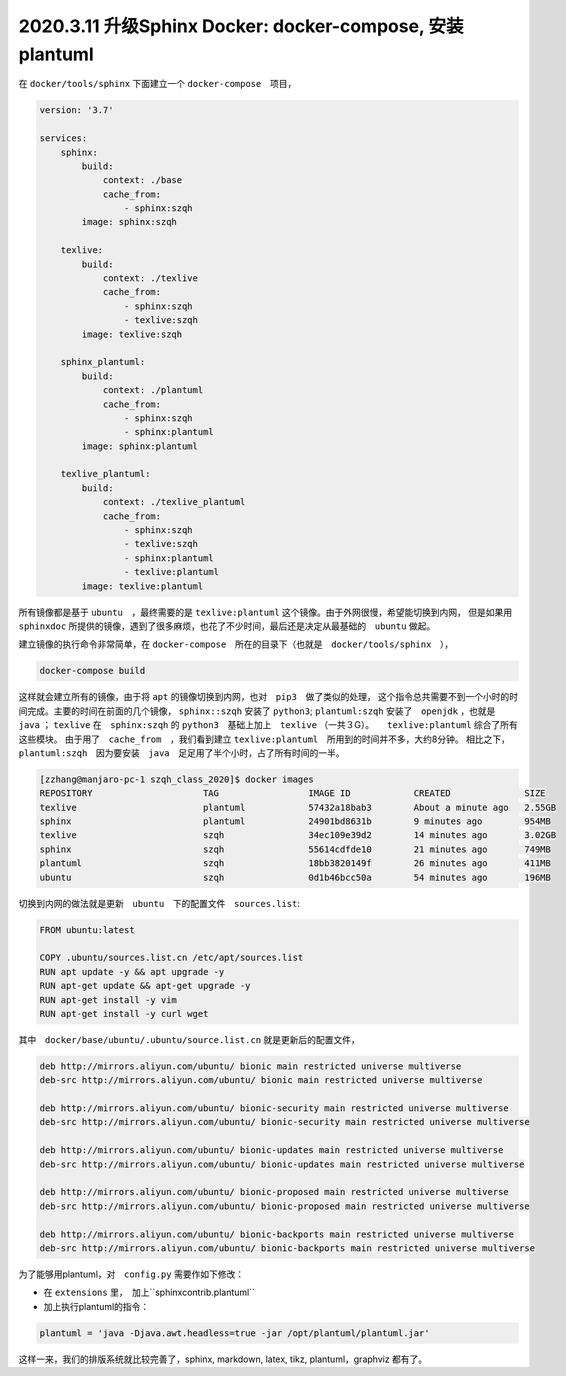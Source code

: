 2020.3.11 升级Sphinx Docker: docker-compose, 安装plantuml
+++++++++++++++++++++++++++++++++++++++++++++++++++++++++++

在 ``docker/tools/sphinx`` 下面建立一个 ``docker-compose``　项目，

.. code-block:: docker

    version: '3.7'

    services:
        sphinx:
            build:
                context: ./base
                cache_from:
                    - sphinx:szqh
            image: sphinx:szqh

        texlive:
            build:
                context: ./texlive
                cache_from:
                    - sphinx:szqh
                    - texlive:szqh
            image: texlive:szqh

        sphinx_plantuml:
            build:
                context: ./plantuml
                cache_from:
                    - sphinx:szqh
                    - sphinx:plantuml
            image: sphinx:plantuml
            
        texlive_plantuml:
            build:
                context: ./texlive_plantuml
                cache_from:
                    - sphinx:szqh
                    - texlive:szqh
                    - sphinx:plantuml
                    - texlive:plantuml
            image: texlive:plantuml
            
所有镜像都是基于 ``ubuntu``　，最终需要的是 ``texlive:plantuml`` 这个镜像。由于外网很慢，希望能切换到内网，
但是如果用　``sphinxdoc`` 所提供的镜像，遇到了很多麻烦，也花了不少时间，最后还是决定从最基础的　``ubuntu``
做起。

建立镜像的执行命令非常简单，在 ``docker-compose``　所在的目录下（也就是　``docker/tools/sphinx``　），

.. code-block:: shell

    docker-compose build

这样就会建立所有的镜像，由于将 ``apt`` 的镜像切换到内网，也对　``pip3``　做了类似的处理，
这个指令总共需要不到一个小时的时间完成。主要的时间在前面的几个镜像， ``sphinx::szqh`` 安装了 ``python3``;
``plantuml:szqh`` 安装了　``openjdk`` ，也就是　``java`` ； ``texlive`` 在　``sphinx:szqh`` 的
``python3``　基础上加上　``texlive`` （一共３G）。　　``texlive:plantuml`` 综合了所有这些模块。
由于用了　``cache_from``　，我们看到建立 ``texlive:plantuml``　所用到的时间并不多，大约8分钟。
相比之下，``plantuml:szqh``　因为要安装　``java``　足足用了半个小时，占了所有时间的一半。

.. code-block:: console

    [zzhang@manjaro-pc-1 szqh_class_2020]$ docker images
    REPOSITORY                     TAG                 IMAGE ID            CREATED              SIZE
    texlive                        plantuml            57432a18bab3        About a minute ago   2.55GB
    sphinx                         plantuml            24901bd8631b        9 minutes ago        954MB
    texlive                        szqh                34ec109e39d2        14 minutes ago       3.02GB
    sphinx                         szqh                55614cdfde10        21 minutes ago       749MB
    plantuml                       szqh                18bb3820149f        26 minutes ago       411MB
    ubuntu                         szqh                0d1b46bcc50a        54 minutes ago       196MB


切换到内网的做法就是更新　``ubuntu``　下的配置文件　``sources.list``:

.. code-block:: dockerfile

    FROM ubuntu:latest

    COPY .ubuntu/sources.list.cn /etc/apt/sources.list
    RUN apt update -y && apt upgrade -y
    RUN apt-get update && apt-get upgrade -y
    RUN apt-get install -y vim
    RUN apt-get install -y curl wget

其中　``docker/base/ubuntu/.ubuntu/source.list.cn`` 就是更新后的配置文件，

.. code-block::

    deb http://mirrors.aliyun.com/ubuntu/ bionic main restricted universe multiverse
    deb-src http://mirrors.aliyun.com/ubuntu/ bionic main restricted universe multiverse

    deb http://mirrors.aliyun.com/ubuntu/ bionic-security main restricted universe multiverse
    deb-src http://mirrors.aliyun.com/ubuntu/ bionic-security main restricted universe multiverse

    deb http://mirrors.aliyun.com/ubuntu/ bionic-updates main restricted universe multiverse
    deb-src http://mirrors.aliyun.com/ubuntu/ bionic-updates main restricted universe multiverse

    deb http://mirrors.aliyun.com/ubuntu/ bionic-proposed main restricted universe multiverse
    deb-src http://mirrors.aliyun.com/ubuntu/ bionic-proposed main restricted universe multiverse

    deb http://mirrors.aliyun.com/ubuntu/ bionic-backports main restricted universe multiverse
    deb-src http://mirrors.aliyun.com/ubuntu/ bionic-backports main restricted universe multiverse

为了能够用plantuml，对　``config.py`` 需要作如下修改： 

* 在 ``extensions`` 里，　加上``sphinxcontrib.plantuml``
* 加上执行plantuml的指令：

.. code-block:: python3

    plantuml = 'java -Djava.awt.headless=true -jar /opt/plantuml/plantuml.jar'

    
这样一来，我们的排版系统就比较完善了，sphinx, markdown, latex, tikz, plantuml，graphviz 都有了。
